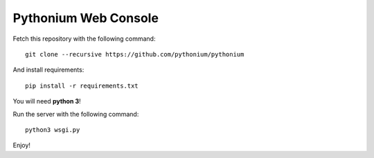 Pythonium Web Console
#####################

Fetch this repository with the following command::

  git clone --recursive https://github.com/pythonium/pythonium

And install requirements::

  pip install -r requirements.txt

You will need **python 3**!

Run the server with the following command::

  python3 wsgi.py

Enjoy!
